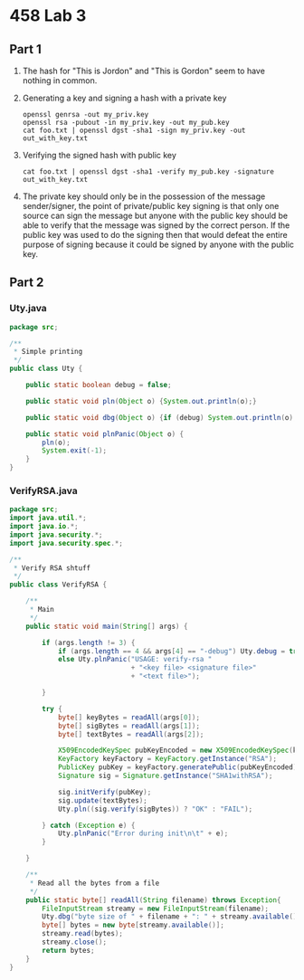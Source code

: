 #+OPTIONS: toc:nil
* 458 Lab 3
** Part 1
   1. The hash for "This is Jordon" and "This is Gordon" seem to have nothing in common.
   2. Generating a key and signing a hash with a private key
      
      #+BEGIN_SRC shell-script
        openssl genrsa -out my_priv.key 
        openssl rsa -pubout -in my_priv.key -out my_pub.key 
        cat foo.txt | openssl dgst -sha1 -sign my_priv.key -out out_with_key.txt
      #+END_SRC
   3. Verifying the signed hash with public key
      
      #+BEGIN_SRC shell-script
        cat foo.txt | openssl dgst -sha1 -verify my_pub.key -signature out_with_key.txt 
      #+END_SRC

   4. The private key should only be in the possession of the message sender/signer, the point of private/public key signing is that only one source can sign the message but anyone with the public key should be able to verify that the message was signed by the correct person. If the public key was used to do the signing then that would defeat the entire purpose of signing because it could be signed by anyone with the public key.

#+LATEX: \pagebreak
** Part 2
*** Uty.java   
   #+BEGIN_SRC java
     package src;
     
     /**
      ,* Simple printing
      ,*/
     public class Uty {
     
         public static boolean debug = false;
     
         public static void pln(Object o) {System.out.println(o);}
     
         public static void dbg(Object o) {if (debug) System.out.println(o);}
     
         public static void plnPanic(Object o) {
             pln(o);
             System.exit(-1);
         }
     }
     
   #+END_SRC
    #+LATEX: \pagebreak
*** VerifyRSA.java
    #+BEGIN_SRC java
            package src;
            import java.util.*;
            import java.io.*;
            import java.security.*;
            import java.security.spec.*;
      
            /**
             ,* Verify RSA shtuff
             ,*/
            public class VerifyRSA {
                
                /**
                 ,* Main
                 ,*/
                public static void main(String[] args) {
            
                    if (args.length != 3) {
                        if (args.length == 4 && args[4] == "-debug") Uty.debug = true;
                        else Uty.plnPanic("USAGE: verify-rsa " 
                                          + "<key file> <signature file>" 
                                          + "<text file>");
                                          
                    }
                    
                    try {
                        byte[] keyBytes = readAll(args[0]);
                        byte[] sigBytes = readAll(args[1]);
                        byte[] textBytes = readAll(args[2]);
                        
                        X509EncodedKeySpec pubKeyEncoded = new X509EncodedKeySpec(keyBytes);
                        KeyFactory keyFactory = KeyFactory.getInstance("RSA");
                        PublicKey pubKey = keyFactory.generatePublic(pubKeyEncoded);
                        Signature sig = Signature.getInstance("SHA1withRSA");
            
                        sig.initVerify(pubKey);
                        sig.update(textBytes);
                        Uty.pln((sig.verify(sigBytes)) ? "OK" : "FAIL");
                        
                    } catch (Exception e) {
                        Uty.plnPanic("Error during init\n\t" + e);
                    }
                    
                }
            
                /**
                 ,* Read all the bytes from a file
                 ,*/
                public static byte[] readAll(String filename) throws Exception{
                    FileInputStream streamy = new FileInputStream(filename);
                    Uty.dbg("byte size of " + filename + ": " + streamy.available());
                    byte[] bytes = new byte[streamy.available()];
                    streamy.read(bytes);
                    streamy.close();
                    return bytes;
                }
            }
            
    #+END_SRC
